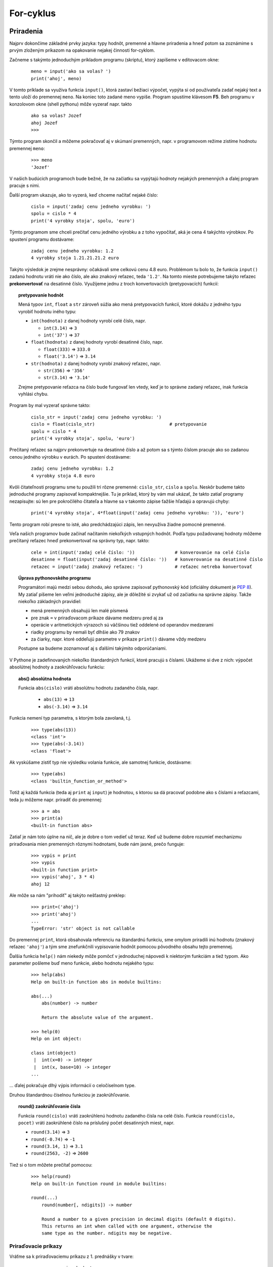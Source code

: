 For-cyklus
==========

Priradenia
----------

Najprv dokončíme základné prvky jazyka: typy hodnôt, premenné a hlavne priradenia a hneď potom sa zoznámime s prvým zloženým príkazom na opakovanie nejakej činnosti for-cyklom.

Začneme s takýmto jednoduchým príkladom programu (skriptu), ktorý zapíšeme v editovacom okne:

 ::

  meno = input('ako sa volas? ')
  print('ahoj', meno)

V tomto príklade sa využíva funkcia ``input()``, ktorá zastaví bežiaci výpočet, vypýta si od používateľa zadať nejaký text a tento uloží do premennej ``meno``. Na koniec toto zadané meno vypíše. Program spustíme klávesom **F5**. Beh programu v konzolovom okne (shell pythonu) môže vyzerať napr. takto

 ::

  ako sa volas? Jozef
  ahoj Jozef
  >>>

Týmto program skončil a môžeme pokračovať aj v skúmaní premenných, napr. v programovom režime zistíme hodnotu premennej ``meno``:

 ::

  >>> meno
  'Jozef'

V našich budúcich programoch bude bežné, že na začiatku sa vypýtajú hodnoty nejakých premenných a ďalej program pracuje s nimi.

Ďalší program ukazuje, ako to vyzerá, keď chceme načítať nejaké číslo:

 ::

  cislo = input('zadaj cenu jedneho vyrobku: ')
  spolu = cislo * 4
  print('4 vyrobky stoja', spolu, 'euro')

Týmto programom sme chceli prečítať cenu jedného výrobku a z toho vypočítať, aká je cena 4 takýchto výrobkov. Po spustení programu dostávame:

 ::

  zadaj cenu jedneho vyrobku: 1.2
  4 vyrobky stoja 1.21.21.21.2 euro

Takýto výsledok je zrejme nesprávny: očakávali sme celkovú cenu 4.8 euro. Problémom tu bolo to, že funkcia ``input()`` zadanú hodnotu vráti nie ako číslo, ale ako znakový reťazec, teda ``'1.2'``. Na tomto mieste potrebujeme takýto reťazec **prekonvertovať** na desatinné číslo. Využijeme jednu z troch konvertovacích (pretypovacích) funkcií:

.. topic:: pretypovanie hodnôt

   Mená typov ``int``, ``float`` a ``str`` zároveň súžia ako mená pretypovacích funkcií, ktoré dokážu z jedného typu vyrobiť hodnotu iného typu:

   * ``int(hodnota)`` z danej hodnoty vyrobí celé číslo, napr.

     * ``int(3.14)`` => ``3``
     * ``int('37')`` => ``37``

   * ``float(hodnota)`` z danej hodnoty vyrobí desatinné číslo, napr.

     * ``float(333)`` => ``333.0``
     * ``float('3.14')`` => ``3.14``

   * ``str(hodnota)`` z danej hodnoty vyrobí znakový reťazec, napr.

     * ``str(356)`` => ``'356'``
     * ``str(3.14)`` => ``'3.14'``

   Zrejme pretypovanie reťazca na číslo bude fungovať len vtedy, keď je to správne zadaný reťazec, inak funkcia vyhlási chybu.

Program by mal vyzerať správne takto:

 ::

  cislo_str = input('zadaj cenu jedneho vyrobku: ')
  cislo = float(cislo_str)                            # pretypovanie
  spolu = cislo * 4
  print('4 vyrobky stoja', spolu, 'euro')

Prečítaný reťazec sa najprv prekonvertuje na desatinné číslo a až potom sa s týmto číslom pracuje ako so zadanou cenou jedného výrobku v eurách. Po spustení dostávame:

 ::

  zadaj cenu jedneho vyrobku: 1.2
  4 vyrobky stoja 4.8 euro

Kvôli čitateľnosti programu sme tu použili tri rôzne premenné: ``cislo_str``, ``cislo`` a ``spolu``. Neskôr budeme takto jednoduché programy zapisovať kompaktnejšie. Tu je príklad, ktorý by vám mal ukázať, že takto zatiaľ programy nezapisujte: sú len pre pokročilého čitateľa a hlavne sa v takomto zápise ťažšie hľadajú a opravujú chyby:

 ::

  print('4 vyrobky stoja', 4*float(input('zadaj cenu jedneho vyrobku: ')), 'euro')

Tento program robí presne to isté, ako predchádzajúci zápis, len nevyužíva žiadne pomocné premenné.

Veľa našich programov bude začínať načítaním niekoľkých vstupných hodnôt. Podľa typu požadovanej hodnoty môžeme prečítaný reťazec hneď prekonvertovať na správny typ, napr. takto:

 ::

  cele = int(input('zadaj celé číslo: '))               # konverovanie na celé číslo
  desatinne = float(input('zadaj desatinné číslo: '))   # konverovanie na desatinné číslo
  retazec = input('zadaj znakový reťazec: ')            # reťazec netreba konvertovať

.. topic:: Úprava pythonovského programu

   Programátori majú medzi sebou dohodu, ako správne zapisovať pythonovský kód (oficiálny dokument je `PEP 8 <https://www.python.org/dev/peps/pep-0008/>`_). My zatiaľ píšeme len veľmi jednoduché zápisy, ale je dôležité si zvykať už od začiatku na správne zápisy. Takže niekoľko základných pravidiel:
   
   * mená premenných obsahujú len malé písmená
   * pre znak ``=`` v priraďovacom príkaze dávame medzeru pred aj za
   * operácie v aritmetických výrazoch sú väčšinou tiež oddelené od operandov medzerami
   * riadky programu by nemali byť dlhšie ako 79 znakov
   * za čiarky, napr. ktoré oddeľujú parametre v príkaze ``print()`` dávame vždy medzeru

   Postupne sa budeme zoznamovať aj s ďalšími takýmito odporúčaniami.

V Pythone je zadefinovaných niekoľko štandardných funkcií, ktoré pracujú s číslami. Ukážeme si dve z nich: výpočet absolútnej hodnoty a zaokrúhľovaciu funkciu:

.. topic:: abs() absolútna hodnota

   .. function:: abs(cislo)

      :param cislo: celé alebo desatinné číslo

   Funkcia ``abs(cislo)`` vráti absolútnu hodnotu zadaného čísla, napr.

     * ``abs(13)`` => ``13``
     * ``abs(-3.14)`` => ``3.14``

Funkcia nemení typ parametra, s ktorým bola zavolaná, t.j.

 ::

  >>> type(abs(13))
  <class 'int'>
  >>> type(abs(-3.14))
  <class 'float'>

Ak vyskúšame zistiť typ nie výsledku volania funkcie, ale samotnej funkcie, dostávame:

 ::

  >>> type(abs)
  <class 'builtin_function_or_method'>

Totiž aj každá funkcia (teda aj ``print`` aj ``input``) je hodnotou, s ktorou sa dá pracovať podobne ako s číslami a reťazcami, teda ju môžeme napr. priradiť do premennej:

 ::

  >>> a = abs
  >>> print(a)
  <built-in function abs>

Zatiaľ je nám toto úplne na nič, ale je dobre o tom vedieť už teraz. Keď už budeme dobre rozumieť mechanizmu priraďovania mien premenných rôznymi hodnotami, bude nám jasné, prečo funguje:

 ::

  >>> vypis = print
  >>> vypis
  <built-in function print>
  >>> vypis('ahoj', 3 * 4)
  ahoj 12

Ale môže sa nám "prihodiť" aj takýto nešťastný preklep:

 ::

  >>> print=('ahoj')
  >>> print('ahoj')
  ...
  TypeError: 'str' object is not callable

Do premennej ``print``, ktorá obsahovala referenciu na štandardnú funkciu, sme omylom priradili inú hodnotu (znakový reťazec ``'ahoj'``) a tým sme znefunkčnili vypisovanie hodnôt pomocou pôvodného obsahu tejto premennej.

Ďalšia funkcia ``help()`` nám niekedy môže pomôcť v jednoduchej nápovedi k niektorým funkciám a tiež typom. Ako parameter pošleme buď meno funkcie, alebo hodnotu nejakého typu:

 ::

  >>> help(abs)
  Help on built-in function abs in module builtins:

  abs(...)
      abs(number) -> number

      Return the absolute value of the argument.

  >>> help(0)
  Help on int object:

  class int(object)
   |  int(x=0) -> integer
   |  int(x, base=10) -> integer
  ...

... ďalej pokračuje dlhý výpis informácií o celočíselnom type.

Druhou štandardnou číselnou funkciou je zaokrúhľovanie.

.. topic:: round() zaokrúhľovanie čísla

   .. function:: round(cislo)
                 round(cislo, pocet)

      :param cislo: celé alebo desatinné číslo
      :param pocet: celé číslo, ktoré vyjadruje na koľko desatinných miest sa bude zaokrúhľovať; ak je to záporné číslo, zaokrúhľuje sa na počet mocnín desiatky

   Funkcia ``round(cislo)`` vráti zaokrúhlenú hodnotu zadaného čísla na celé číslo. Funkcia ``round(cislo, pocet)`` vráti zaokrúhlené číslo na príslušný počet desatinných miest, napr.

   * ``round(3.14)`` => ``3``
   * ``round(-0.74)`` => ``-1``
   * ``round(3.14, 1)`` => ``3.1``
   * ``round(2563, -2)`` => ``2600``

Tiež si o tom môžete prečítať pomocou:

 ::

  >>> help(round)
  Help on built-in function round in module builtins:

  round(...)
      round(number[, ndigits]) -> number

      Round a number to a given precision in decimal digits (default 0 digits).
      This returns an int when called with one argument, otherwise the
      same type as the number. ndigits may be negative.

Priraďovacie príkazy
....................

Vráťme sa k priraďovaciemu príkazu z 1. prednášky v tvare:

 ::

  meno_premennej = hodnota

* najprv sa zistí hodnota na pravej strane priraďovacieho príkazu => táto hodnota sa vloží do **pamäte hodnôt**
* ak sa toto ``meno_premennej`` ešte nenachádzalo v **pamäti mien premenných**, tak sa vytvorí toto nové meno
* ``meno_premennej`` dostane referenciu na novú vytvorenú hodnotu

Pozrime sa na takéto priradenie:

 ::

  >>> ab = ab + 5
  ...
  NameError: name 'ab' is not defined

Ak premenná ``ab`` ešte neexistovala, Python nevie vypočítať hodnotu ``ab + 5`` a hlási chybovú správu. Skúsme najprv do ``ab`` niečo priradiť:

 ::

  >>> ab = 13
  >>> ab = ab + 5
  >>> ab
  18

Tomuto hovoríme aktualizácia (update) premennej: hodnotu premennej ``ab`` sme zvýšili o 5 (najprv sa vypočítalo ``ab`` + 5, čo je 18) a potom sa toto priradilo opäť do premennej ``ab``. Konkrétne takto sme zvýšili (inkrementovali) obsah premennej. Podobne by fungovali aj iné operácie, napr.

 ::

  >>> ab = ab * 11
  >>> ab
  198
  >>> ab = ab // 10
  >>> ab
  19

Python na tieto prípady aktualizácie nejakej premennej ponúka špeciálny zápis priraďovacieho príkazu:

 ::

  meno_premennej += hodnota        # meno_premennej = meno_premennej + hodnota
  meno_premennej -= hodnota        # meno_premennej = meno_premennej - hodnota
  meno_premennej *= hodnota        # meno_premennej = meno_premennej * hodnota
  meno_premennej /= hodnota        # meno_premennej = meno_premennej / hodnota
  meno_premennej //= hodnota       # meno_premennej = meno_premennej // hodnota
  meno_premennej %= hodnota        # meno_premennej = meno_premennej % hodnota
  meno_premennej **= hodnota       # meno_premennej = meno_premennej ** hodnota

Každý z týchto zápisov je len skrátenou formou bežného priraďovacieho príkazu. Nemusíte ho používať, ale verím, že časom si naň zvyknete a bude pre vás veľmi prirodzený.

Všimnite si, že fungujú aj tieto zaujímavé prípady:

 ::

  >>> x = 45
  >>> x -= x          # to isté ako x = 0
  >>> x += x          # to isté ako x *= 2
  >>> z = 'abc'
  >>> z += z
  >>> z
  'abcabc'

Ďalším užitočným tvarom priraďovacieho príkazu je možnosť naraz priradiť tej istej hodnoty do viacerých premenných. Napr.

 ::

  x = 0
  sucet = 0
  pocet = 0
  ab = 0

Môžeme to nahradiť jediným priradením:

 ::

  x = sucet = pocet = ab = 0

V takomto hromadnom priradení dostávajú všetky premenné tú istú hodnotu, teda referencujú na tú istú hodnotu v pamäti hodnôt.

Posledným užitočným variantom priradenia je tzv. paralelné priradenie: naraz priraďujeme aj rôzne hodnoty do viacerých premenných. Napr.

 ::

  x = 120
  y = 255
  meno = 'bod A'
  pi = 3.14

Môžeme zapísať jedným paralelným priradením:

 ::

  x, y, meno, pi = 120, 255, 'bod A', 3.14

Samozrejme, že na oboch stranách priraďovacieho príkazu musí byť rovnaký počet mien premenných a počet hodnôt. Veľmi užitočným využitím takéhoto paralelného priradenia je napr. výmena obsahov dvoch premenných:

 ::

  >>> a = 3.14
  >>> b = 'hello'
  >>> a, b = b, a          # paralelné priradenie
  >>> a
  'hello'
  >>> b
  3.14

Paralelné priradenie totiž funguje takto:

* najprv sa zistí postupnosť všetkých hodnôt na pravej strane priraďovacieho príkazu (bola to dvojica ``b``, ``a``, teda hodnoty ``'ahoj'`` a ``3.14``)
* tieto dve zapamätané hodnoty sa naraz priradia do dvoch premenných ``a`` a ``b``, teda sa vymenia ich obsahy

Zamyslite sa, čo sa dostane do premenných po týchto príkazoch:

 ::

  >>> p1, p2, p3 = 11, 22, 33
  >>> p1, p2, p3 = p2, p3, p1

alebo

 ::

  >>> x, y = 8, 13
  >>> x, y = y, x+y

Paralelné priradenie funguje aj v prípade, že na pravej strane príkazu je jediný znakový reťazec nejakej dĺžky a na pravej strane je presne toľko premenných, ako je počet znakov, napr.

 ::

  >>> a, b, c, d, e, f = 'Python'
  >>> print(a, b, c, d, e, f)
  P y t h o n

Keďže tento znakový reťazec je vlastne postupnosť 6 znakov, priradením sa táto postupnosť 6 znakov paralelne priradí do 6 premenných.


Znakové reťazce
...............

Ak znakový reťazec obsahuje dvojicu znakov ``'\n'``, tieto označujú, že pri výpise funkciou ``print()`` sa namiesto nich prejde na nový riadok. Napr.

 ::

  >>> a = 'prvý riadok\nstredný\ntretí riadok'
  >>> a
  'prvý riadok\nstredný\ntretí riadok'
  >>> print(a)
  prvý riadok
  stredný
  tretí riadok

Takáto dvojica znakov ``'\n'`` zaberá v reťazci len jeden znak.

Python umožňuje pohodlnejšie vytvárania takýchto "viacriadkových" reťazcov. Ak reťazec začína tromi apostrofmi ``'''`` (alebo úvodzovkami ``"""``), môže prechádzať aj cez viac riadkov, ale opäť musí byť ukončený rovnakou trojicou, ako začal. Prechody na nový riadok v takomto reťazci sa nahradia špeciálnym znakom ``'\n'``. Napr.

 ::

  >>> ab = '''prvý riadok
  stredný
  tretí riadok'''
  >>> ab
  'prvý riadok\nstredný\ntretí riadok'
  >>> print(ab)
  prvý riadok
  stredný
  tretí riadok

Takýto reťazec môže obsahovať aj apostrofy a úvodzovky.

Niekedy potrebujeme vytvárať znakový reťazec pomocou komplikovanejšieho zápisu, v ktorom ho budeme skladať (zreťaziť) z viacerých hodnôt, napr.

 ::

  >>> meno, x, y = 'A', 180, 225
  >>> r = 'bod ' + meno + ' na súradniciach (' + str(x) + ',' + str(y) + ')'
  >>> r
  'bod A na súradniciach (180,225)'

Python poskytuje špeciálny typ funkcie (tzv. metódu znakového reťazca), pomocou ktorej môžeme vytvárať aj takto komplikované výrazy. Základom je formátovacia šablóna, do ktorej budeme vkladať ľubovoľné aj číselné hodnoty. V našom prípade bude šablónou reťazec ``'bod {} na súradniciach ({},{})'``. V tejto šablóne sa každá dvojica znakov ``{}`` nahradí nejakou konkrétnou hodnotou, v našom prípade týmito hodnotami sú postupne ``meno``, ``x``, ``y``. Zápis takejto formátovacej metódy bude:

 ::

  >>> meno, x, y = 'A', 180, 225
  >>> r = 'bod {} na súradniciach ({},{})'.format(meno, x, y)
  >>> r
  'bod A na súradniciach (180,225)'

To znamená, že za reťazec šablóny píšeme znak bodka a hneď za tým volanie funkcie ``format()`` s hodnotami, ktoré sa do šablóny dosadia (zrejme ich musí byť rovnaký počet ako dvojíc ``{}``). Neskôr sa zoznámime aj s ďalšími veľmi užitočnými špecialitami takéhoto formátovania.


Cyklus
------

Ak potrebujeme 5-krát vypísať ten istý text, môžeme to zapísať napr. takto:

 ::

  print('programujem v Pythone')
  print('programujem v Pythone')
  print('programujem v Pythone')
  print('programujem v Pythone')
  print('programujem v Pythone')

Namiesto toho použijeme novú konštrukciu **for-cyklu**:

 ::

  for i in 1, 2, 3, 4, 5:
      print('programujem v Pythone')


Ako to funguje:

* do premennej ``i`` sa bude postupne priraďovať nasledovná hodnota zo zoznamu hodnôt
* začíname s prvou hodnotou, teda v tomto prípade ``1``
* pre každú hodnotu so zoznamu sa vykonajú príkazy, ktoré sú v **tele cyklu**, t.j. tie príkazy, ktoré sú odsadené
* v našom príklade sa päťkrát vypíše rovnaký text ``'programujem v Pythone'``, hodnota premennej ``i`` nemá na tento výpis žiadny vplyv
* všimnite si znak ':' na konci riadka s ``for`` - ten je tu povinne, bez neho by to nefungovalo

**Telo cyklu**:

* tvoria príkazy, ktoré sa majú opakovať; definujú sa **odsadením** príslušných riadkov
* odsadenie je povinné a musí byť minimálne 1 medzera, odporúča sa odsadzovať vždy o **4 medzery**
* ak telo cyklu obsahuje viac príkazov, všetky **musia** byť odsadené o rovnaký počet medzier
* telo cyklu **nesmie** byť prázdne, musí obsahovať aspoň jeden príkaz
* niekedy sa môže hodiť **prázdny príkaz** ``pass``, ktorý nerobí nič, len oznámi čitateľovi, že sme na telo cyklu nezabudli, ale zatiaľ tam nechceme mať nič
* prázdne riadky v tele cyklu nemajú žiaden význam, často slúžia na sprehľadnenie čitateľnosti kódu

Podobný výpis dostaneme aj takýmto zápisom for-cyklu:

 ::

  for i in 1, 1, 1, 1, 1:
      print('programujem v Pythone')
      print('~~~~~~~~~~~~~~~~~~~~~')

Aj v tomto prípade sa telo cyklu bude opakovať 5-krát. Telo cyklu sa tu teraz skladá z dvoch príkazov ``print()``, preto sa vypíše týchto 10 riadkov textu:

 ::

  programujem v Pythone
  ~~~~~~~~~~~~~~~~~~~~~
  programujem v Pythone
  ~~~~~~~~~~~~~~~~~~~~~
  programujem v Pythone
  ~~~~~~~~~~~~~~~~~~~~~
  programujem v Pythone
  ~~~~~~~~~~~~~~~~~~~~~
  programujem v Pythone
  ~~~~~~~~~~~~~~~~~~~~~

Ak by sme ale druhý riadok tela cyklu neodsunuli:

 ::

  for i in 1, 1, 1, 1, 1:
      print('programujem v Pythone')
  print('~~~~~~~~~~~~~~~~~~~~~')

telo cyklu je teraz len jeden príkaz. Program najprv 5-krát vypíše text ``'programujem v Pythone'`` a až potom jeden riadok s vlnkami:

 ::

  programujem v Pythone
  programujem v Pythone
  programujem v Pythone
  programujem v Pythone
  programujem v Pythone
  ~~~~~~~~~~~~~~~~~~~~~


V tele cyklu môžeme použiť aj **premennú cyklu**, ktorej hodnota sa pri každom prechode cyklom automaticky mení. V nasledovnom príklade je premennou cyklu ``prem``:

 ::

  for prem in 1, 2, 3, 4, 5:
      print(prem)

Po spustení programu sa postupne vypíšu všetky nadobudnuté hodnoty:

 ::

  1
  2
  3
  4
  5

Ďalší program počíta druhé mocniny niektorých zadaných prvočísel:

 ::

  for x in 5, 7, 11, 13, 23:
      x2 = x ** 2
      print('druhá mocnina', x, 'je', x2)

Po spustení dostávame:

 ::

  druhá mocnina 5 je 25
  druhá mocnina 7 je 49
  druhá mocnina 11 je 121
  druhá mocnina 13 je 169
  druhá mocnina 23 je 529

Premenná cyklu nemusí nadobúdať len celočíselné hodnoty, ale hodnoty úplne ľubovoľného typu, napr.

 ::

  >>> for x in 22/7, 3, 14, 8., 1000-1e-3:
          print('druha odmocnina z', x, 'je', x ** .5)

  druha odmocnina z 3.142857142857143 je 1.7728105208558367
  druha odmocnina z 3 je 1.7320508075688772
  druha odmocnina z 14 je 3.7416573867739413
  druha odmocnina z 8.0 je 2.8284271247461903
  druha odmocnina z 999.999 je 31.62276079029154

Niektoré hodnoty postupnosti hodnôt for-cyklu sú tu celočíselné, iné sú desatinné. V tomto príklade si všimnite, ako sme tu počítali druhú odmocninu čísla: číslo sme umocnili na 1/2, t.j. ``0.5``.

V ďalšom cykle sme namiesto zoznamu hodnôt použili znakový reťazec: už vieme, že znakový reťazec je vlastne postupnosť znakov, preto for-cyklus tento znakový reťazec "rozoberie" na jednotlivé znaky a s každým znakom vykoná telo cyklu (znak vypíše 10-krát):

 ::

  >>> for pismeno in 'Python':
          print(pismeno * 10)

  PPPPPPPPPP
  yyyyyyyyyy
  tttttttttt
  hhhhhhhhhh
  oooooooooo
  nnnnnnnnnn

Rovnaký výsledok by sme dosiahli aj týmto zápisom for-cyklu:

 ::

  for pismeno in 'P', 'y', 't', 'h', 'o', 'n':
      print(pismeno * 10)


Generovanie postupnosti čísel
.............................

Využijeme ďalšiu štandardnú funkciu ``range()``, pomocou ktorej budeme najmä vo for-cykloch generovať rôzne postupnosti hodnôt. Táto funkcia môže mať rôzny počet parametrov a podľa toho sa bude generovaná aj výsledná postupnosť. Všetky parametre musia byť celočíselné.

.. topic:: funkcia ``range()``

   .. function:: range(stop)
                 range(start, stop)
                 range(start, stop, krok)

      :param start: prvý prvok vygenerovanej postupnosti (ak chýba, predpokladá sa 0)
      :param stop:  hodnota, na ktorej sa už generovanie ďalšej hodnoty postupnosti zastaví - táto hodnota už v postupnosti nebude
      :param krok:  hodnota, o ktorú sa zvýši (resp. zníži pre záporný krok) každý nasledovný prvok postupnosti, ak tento parameter chýba, predpokladá sa 1

   Väčšinou platí, že do parametra ``stop`` nastavíme o 1 väčšiu hodnotu, ako potrebujeme poslednú hodnotu vygenerovanej postupnosti.

Najlepšie si to ukážeme na príkladoch rôzne vygenerovaných postupností celých čísel. V tabuľke vidíme výsledky pre rôzne parametre:

======================= ======================================
``range(10)``           0,1,2,3,4,5,6,7,8,9
``range(0, 10)``        0,1,2,3,4,5,6,7,8,9
``range(0, 10, 1)``     0,1,2,3,4,5,6,7,8,9
``range(3, 10)``        3,4,5,6,7,8,9
``range(3, 10, 2)``     3,5,7,9
``range(10, 100, 10)``  10,20,30,40,50,60,70,90
``range(10, 1, -1)``    10,9,8,7,6,5,4,3,2
``range(10, 1)``        *prázdna postupnosť*
``range(1, 1)``         *prázdna postupnosť*
======================= ======================================

Niekoľko ukážok v priamom režime:

 ::

  >>> for n in range(5):     # postupnosť čísel od 0 pre menšie ako 5
          print(n)

  0
  1
  2
  3
  4
  >>> for n in range(5, 9):  # postupnosť čísel od 5 pre menšie ako 9
          print(n)

  5
  6
  7
  8
  >>> print(range(7, 100, 11))
  range(7, 100, 11)

Všimnite si, že volaním ``print(range(7, 100, 11))`` sa nedozvieme nič užitočné o vygenerovanej postupnosti. Pre kontrolu hodnôt vygenerovaných pomocou ``range()`` musíme zatiaľ použiť for-cyklus.

Ak potrebujeme vypisovať pomocou for-cyklu väčší počet čísel, je veľmi nepraktické, ak každý jeden ``print()`` vypisuje do ďalšieho riadka. Hodilo by sa nám, keby ``print()`` v niektorých situáciách nekončil prechodom na nový riadok. Využijeme nový typ parametra:

.. topic:: funkcia ``print()``

   .. function:: print(..., end='reťazec')

      :param end='reťazec': tento reťazec nahradí štandardný ``'\n'`` na ľubovoľný iný, najčastejšie je to jedna medzera ``' '`` alebo prázdny reťazec ``''``

   Tento parameter musí byť v zozname parametrov funkcie ``print()`` uvedený ako posledný za všetkými vypisovanými hodnotami. Vďaka nemu po vypísaní týchto hodnôt sa namiesto prechodu na nový riadok vypíše zadaný reťazec.

Napr.

 ::

  print('programujem', end='_')
  print(10, end='...')
  print('rokov')

Tieto 3 volania ``print()`` vypíšu len jeden riadok:

 ::

  programujem_10...rokov


Tento špeciálny parameter v ``print()`` sa využije najmä vo for-cykloch. V nasledujúcom príklade vypíšeme 100 hodnôt do jedného dlhého riadka, čísla pritom oddeľujeme čiarkami s medzerou:

 ::

  >>> for cislo in range(100,200):
          print(cislo, end=', ')

  100, 101, 102, 103, 104, 105, 106, 107, 108, 109, 110, 111, 112, 113, 114, 115,
  116, 117, 118, 119, 120, 121, 122, 123, 124, 125, 126, 127, 128, 129, 130, 131,
  132, 133, 134, 135, 136, 137, 138, 139, 140, 141, 142, 143, 144, 145, 146, 147,
  148, 149, 150, 151, 152, 153, 154, 155, 156, 157, 158, 159, 160, 161, 162, 163,
  164, 165, 166, 167, 168, 169, 170, 171, 172, 173, 174, 175, 176, 177, 178, 179,
  180, 181, 182, 183, 184, 185, 186, 187, 188, 189, 190, 191, 192, 193, 194, 195,
  196, 197, 198, 199,

Zrejme v programovom režime ostane pozícia výpisu funkciou ``print()`` na konci posledného riadka a ďalšie výpisy by pokračovali tu. Zvykne sa po skončení takéhoto cyklu zavolať ``print()`` bez parametrov.

Pri tlačení napr. tabuliek nejakých hodnôt často potrebujeme slušne naformátovať takýto výstup. Napr.

 ::

  >>> for i in range(1,11):
          print(i, i * i, i ** 3, i ** 4)

  1 1 1 1
  2 4 8 16
  3 9 27 81
  4 16 64 256
  5 25 125 625
  6 36 216 1296
  7 49 343 2401
  8 64 512 4096
  9 81 729 6561
  10 100 1000 10000

Najčastejšie použijeme formátovanie znakového reťazca (metódou ``format()``):

 ::

  >>> for i in range(1,11):
          print('{:3} {:4} {:5} {:6}'.format(i, i * i, i ** 3, i ** 4))

    1    1     1      1
    2    4     8     16
    3    9    27     81
    4   16    64    256
    5   25   125    625
    6   36   216   1296
    7   49   343   2401
    8   64   512   4096
    9   81   729   6561
   10  100  1000  10000

V tomto príklade vidíte, že formátovacia dvojica znakov ``'{}'`` môže obsahovať šírku vypisovanej hodnoty - uvádzame ju za dvojbodkou, teda ``'{:3}'`` označuje, že hodnota sa vypisuje na šírku 3 a ak je kratšia (napr. jednociferné číslo), zľava sa doplní medzerami.

Ďalší príklad ilustruje for-cyklus, v ktorom počet prechodov určuje načítaná hodnota nejakej premennej:

 ::

  n = int(input('zadaj pocet: '))
  for i in range(1, n + 1):
      print('*' * i)

Program vypíše ``n`` riadkov, pričom v prvom je jedna hviezdička, v druhom 2, atď. Napr. takéto spustenie programu:

 ::

  zadaj pocet: 5
  *
  **
  ***
  ****
  *****

Túto ideu môžeme rôzne rozvíjať tak, že v každom riadku bude nejaký počet medzier a nejaký iný počet hviezdičiek, napr.

 ::

  n = int(input('zadaj pocet: '))
  for i in range(n):
      print(' '*(n-1-i) + '*'*(2*i+1))
  for i in range(n):
      print(' '*i + '*'*(2*n-2*i-1))

A spustenie, napr.

 ::

  zadaj pocet: 5
      *
     ***
    *****
   *******
  *********
  *********
   *******
    *****
     ***
      *

For-cyklus sa výborne využije v prípadoch, keď sa v tele cyklu vyskytuje príkaz, ktorý inkrementuje nejakú premennú (alebo ju mení inou operáciou). Zrejme toto inkremenovanie prejde toľkokrát, koľko je prechodov cyklu a často sa pritom využije premenná cyklu.

Ukážme túto ideu na príklade, v ktorom spočítame všetky hodnoty premennej cyklu. Použijeme na to ďalšiu premennú, do ktorej sa bude postupne pripočítavať premenná cyklu:

 ::

  n = int(input('zadaj pocet: '))
  sucet = 0
  for i in range(1, n + 1):
      sucet = sucet + i                  # alebo  sucet += i
  print('sucet cisel =', sucet)

V tomto programe sme použili premennú ``sucet``, do ktorej postupne pripočítavame všetky hodnoty z intervalu (range) od 1 do ``n``. Vďaka tomu sa po skončení cyklu v tejto premennej nachádza práve súčet všetkých celých čísel do ``n``. Spustíme napr.

 ::

  zadaj pocet: 10
  sucet cisel = 55

Tento program nám môže slúžiť ako nejaká **šablóna**, pomocou ktorej riešime podobnú triedu úloh: v každom prechode cyklu niečo pripočítavame, násobíme, delíme, ... Takáto **pripočítavacia šablóna** sa skladá z:

* inicializácia pomocnej premennej (alebo viacerých premenných), do ktorej sa bude *pripočítavať*, najčastejšie je to vynulovanie;
* v tele cyklu sa do tejto pomocnej premennej *pripočíta* nejaká hodnota, najčastejšie premenná cyklu;
* po skončení cyklu sa v tejto pomocnej premennej nachádza očakávaný výsledok *sčitovania*.

**Ukážeme to na niekoľkých príkladoch.**

Výpočet faktoriálu, čo je vlastne súčin čísel 1 * 2 * 3 * ... * ``n``. Pomocná premenná musí byť inicializovaná **1**, namiesto pripočítavania bude násobenie:

 ::

  n = int(input('zadaj cislo: '))
  sucin = 1
  for i in range(1, n + 1):
      sucin = sucin * i                  # alebo  sucin *= i
  print('{}! = {}'.format(n, sucin))

V záverečnom výpise sme použili formátovanie reťazca. Po spustení, napr.

 ::

  zadaj cislo: 6
  6! = 720

Úplne rovnaký princíp môžeme použiť aj keď premenná cyklu nebude obsahovať čísla nejakého intervalu, ale budú to znaky z rozoberaného znakového reťazca. Nasledovný príklad postupne prechádza znak za znakom daného reťazca a za každým k pomocnej premennej pripočíta **1**:

 ::

  retazec = input('zadaj retazec: ')
  pocet = 0
  for znak in retazec:
      pocet = pocet + 1                  # alebo  pocet += 1
  print('dlzka retazca =', pocet)

Tento program spočíta počet znakov zadaného znakového reťazca, napr.

 ::

  zadaj retazec: python
  dlzka retazca = 6

Ďalší príklad ilustruje, ako môžeme využiť premennú cyklu, ktorá obsahuje znak zadaného reťazca. Pomocná premenná bude znakového typu a v tomto príklade ju budeme inicializovať prázdnym reťazcom:

 ::

  retazec = input('zadaj retazec: ')
  novy = ''
  for znak in retazec:
      novy = novy + znak + znak
  print('novy retazec =', novy)

V tele cyklu sa k pomocnej premennej prireťazujú dva rovnaké znaky. Vďaka tomuto sa vytvorí nový reťazec, v ktorom bude každý znak z pôvodného reťazca dvakrát, napr.

 ::

  zadaj retazec: Python
  novy retazec = PPyytthhoonn


Vnorené cykly
.............

Napíšme najprv program, ktorý vypíše čísla od 0 do 99 do 10 riadkov tak, že v prvom stĺpci sú čísla od 0 do 9, v druhom od 10 do 19, ... v poslednom desiatom sú čísla od 90 do 99:

 ::

  for i in range(10):
      print(i, i+10, i+20, i+30, i+40, i+50, i+60, i+70, i+80, i+90)

Po spustení dostaneme:

 ::

  0 10 20 30 40 50 60 70 80 90
  1 11 21 31 41 51 61 71 81 91
  2 12 22 32 42 52 62 72 82 92
  3 13 23 33 43 53 63 73 83 93
  4 14 24 34 44 54 64 74 84 94
  5 15 25 35 45 55 65 75 85 95
  6 16 26 36 46 56 66 76 86 96
  7 17 27 37 47 57 67 77 87 97
  8 18 28 38 48 58 68 78 88 98
  9 19 29 39 49 59 69 79 89 99

Riešenie tohto príkladu využíva for-cyklus len na vypísanie 10 riadkov, pričom obsah každého riadka sa vyrába bez cyklu jedným príkazom ``print()``. Toto je ale nepoužiteľný spôsob riešenia v prípadoch, ak by tabuľka mala mať premenlivý počet stĺpcov, napr. keď je počet zadaný zo vstupu. Vytvorenie jedného riadka by sme teda tiež mali urobiť for-cyklom, t.j. budeme definovať for-cyklus, ktorý je vo vnútri iného cyklu, tzv. **vnorený** cyklus. Všimnite si, že celý tento cyklus musí byť odsadený o ďalšie 4 medzery:

 ::

  for i in range(10):
      for j in range(0, 100, 10):
          print(i + j, end=' ')
      print()

Vnútorný for-cyklus vypisuje 10 čísel, pričom premenná cyklu ``i`` postupne nadobúda hodnoty ``0``, ``10``, ``20``, ...  ``90``. K tejto hodnote sa pripočítava číslo riadka tabuľky, teda premennú ``j``. Tým dostávame rovnakú tabuľku, ako predchádzajúci program. Rovnaký výsledok vytvorí aj nasledovné riešenie:

 ::

  for i in range(10):
      for j in range(i, 100, 10):
          print(j, end=' ')
      print()

V tomto programe má vnútorný cyklus tiež premennú cyklu s hodnotami s krokom 10, ale v každom riadku sa začína s inou hodnotou.

Túto istú ideu využijeme, aj keď budeme vytvárať tabuľku čísel od 0 do 99, ale organizovanú inak: v prvom riadku sú čísla od 0 do 9, v druhom od 10 do 19, ... v poslednom desiatom sú čísla od 90 do 99:

 ::

  for i in range(0, 100, 10):
      for j in range(i, i + 10):
          print(j, end=' ')
      print()

Možných rôznych zápisov riešení tejto úlohy je samozrejme viac.

Ešte dve veľmi podobné úlohy:

1. Prečítať celé číslo ``n`` a vypísať tabuľku čísel s ``n`` riadkami, pričom v prvom je len ``1``, v druhom sú čísla ``1 2``, v treťom ``1 2 3``, atď. až v poslednom sú čísla od 1 do ``n``:

 ::

  pocet = int(input('zadaj počet riadkov: '))
  for riadok in range(1, pocet + 1):
      for cislo in range(1, riadok + 1):
          print(cislo, end=' ')
      print()

 Všimnite si mená oboch premenných cyklov ``riadok`` a ``cislo``, vďaka čomu môžeme lepšie pochopiť, čo sa v ktorom cykle deje. Spustíme, napr.

 ::

  zadaj počet riadkov: 7
  1
  1 2
  1 2 3
  1 2 3 4
  1 2 3 4 5
  1 2 3 4 5 6
  1 2 3 4 5 6 7

2. Zadanie je podobné, len tabuľka v prvom riadku obsahuje ``1``, v druhom ``2 3``, v treťom ``4 5 6``, atď. každý ďalší riadok obsahuje o jedno číslo viac ako predchádzajúci a tieto čísla v každom ďalšom riadku pokračujú v číslovaní. Zapíšeme jedno z možných riešení:

 ::

  pocet = int(input('zadaj počet riadkov: '))
  cislo = 1
  for riadok in range(1, pocet + 1):
      for stlpec in range(1, riadok + 1):
          print(cislo, end=' ')
          cislo += 1
      print()

 ::

  zadaj počet riadkov: 7
  1
  2 3
  4 5 6
  7 8 9 10
  11 12 13 14 15
  16 17 18 19 20 21
  22 23 24 25 26 27 28

 V tomto riešení využívame **pomocnú premennú** ``cislo``, ktorú sme ešte pred cyklom nastavili na 1, vo vnútornom cykle vypisujeme jej hodnotu (a nie premennú cyklu) a zakaždým ju zvyšujeme o 1.


Zhrnutie
........

.. glossary::

   konverzie medzi typmi
      pomocou funkcií: ``int()``, ``float()``, ``str()``

   paralelné (viacnásobné) priradenie
      viac rôznych hodnôt sa naraz priradí do viacerých premenných

   funkcia 'reťazec'.format()
      slúži na formátovanie reťazca, ktorý môže obsahovať nejaké iné hodnoty (tieto sa automaticky prekonvertujú na reťazce)

   for-cyklus
      pomocou **premennej cyklu** vykoná zadaný počet-krát **telo cyklu**

   funkcia range()
      vytvorí postupnosť celočíselných hodnôt, najčastejšie pre for-cyklus


Cvičenie
--------

1. Napíšte skript, ktorý prečíta rozmery bazénu v metroch a vypočíta množstvo vody v litroch, ktoré potrebujeme na zaplnenie tohto bazéna.

  * po spustení skriptu
  
    ::
    
     zadaj 1. rozmer bazena: 5
     zadaj 2. rozmer bazena: 1.5
     zadaj hĺbku bazena: 0.8
     
     pocet litrov = 6000
    
    
2. Napíšte skript, ktorý prečíta celé číslo ``n`` a reťazec a vytvorí nový reťazec, ktorý po vypísaní vytvorí tabuľku ``n`` riadkov po ``n`` reťazcov. Využite znaky ``'\n'`` a ``' '``. Nepoužite cyklus.

  * po spustení skriptu
  
    ::
    
     zadaj pocet: 5
     zadaj slovo: ahoj
     
     ahoj ahoj ahoj ahoj ahoj 
     ahoj ahoj ahoj ahoj ahoj 
     ahoj ahoj ahoj ahoj ahoj 
     ahoj ahoj ahoj ahoj ahoj 
     ahoj ahoj ahoj ahoj ahoj 
     
    
3. Napíšte skript, ktorý prečíta znakový reťazec a potom postupne z tohto reťazca vypíše do každého riadka jedno písmeno a to toľkokrát, koľké je to písmeno.
                                                                
  * napr.
  
    ::
    
     zadaj slovo: Python
     
     P
     yy
     ttt
     hhhh
     ooooo
     nnnnnn
    
    
4. pre čísla od 11 do 20 vypísať ich druhé aj tretie mocniny v tvare ``(11,121,1331)`` = každé do jedného riadka. Použite metódu ``format()``.

  * po spustení skriptu
  
    ::
    
     (11,121,1331)
     (12,144,1728)
     ... 

5. Napíšte skript, ktorý prečíta jedno celé číslo ``n`` a dva rôzne znakové reťazce. Potom do ``n`` riadkov postupne strieda vypisovanie týchto dvoch reťazcov. Dajte pozor na nepárne ``n``. Možno využijete priraďovací príkaz, ktorý vymieňa obsah dvoch premenných.

  * po spustení skriptu
  
    ::
    
     zadaj pocet: 5
     prvy text: programujem v Pythone
     druhy text: som na matfyze
     
     programujem v Pythone
     som na matfyze
     programujem v Pythone
     som na matfyze
     programujem v Pythone
     
6. Napíšte skript, ktorý najprv prečíta jedno celé číslo ``n`` a potom prečíta ``n`` ďalších desatinných čísel. Na záver vypíše súčet týchto čísel aj ich priemer.

  * napr.

    ::
    
     zadaj pocet: 4
     zadaj cislo: 14.2
     zadaj cislo: 1
     zadaj cislo: 5.7
     zadaj cislo: 22

     sucet je 42.9
     priemer je 10.725

7. Napíšte skript, ktorý prečíta dve celé čísla a zo znakov ``'+'``, ``'-'`` a ``'|'`` vypíše obdĺžnik veľkosti podľa zadaných čísel.

  * napr.
   
    ::
    
     zadaj 1. cislo: 5
     zadaj 2. cislo: 2
     
     +-----+
     |     |
     |     |
     +-----+
    
8. Napíšte skript, ktorý prečíta celé číslo ``n`` a vypíše tabuľku ``n`` x ``n`` čísel od 1 do ``n**2``, ktoré sú usporiadané do stĺpcov.

  * napr.
  
    ::
    
     zadaj n: 5
     
     1 6 11 16 21
     2 7 12 17 22
     3 8 13 18 23
     4 9 14 19 24
     5 10 15 20 25
   
9. Napíšte skript, ktorý prečíta celé číslo ``n`` a vypíše tabuľku čísel s ``n`` riadkami, pričom v prvom sú čísla od 1 do ``n``, každý ďalší riadok je o 1 kratší (bez posledného čísla), v poslednom je 1.

  * napr.
  
    ::
    
     zadaj pocet: 5
     
     1 2 3 4 5
     1 2 3 4
     1 2 3
     1 2
     1
    
10. Upravte riešenie predchádzajúceho príkladu tak, že výpis každého riadku (okrem prvého) bude o 1 posunutý vpravo oproti predchádzajúcemu.

  * napr.

    ::

     zadaj pocet: 5

     1 2 3 4 5
      1 2 3 4
       1 2 3
        1 2
         1

11. Napíšte skript, ktorý prečíta celé číslo ``n`` a vypíše výpočet faktoriálu tohto čísla v tvare ``n! = 1*2*...*n = číslo``.

  * napr.

    ::

     zadaj n: 5

     5! = 1*2*3*4*5 = 120

12. Napíšte skript, ktorý vypíše tabuľku výpočtu prvých 10 faktoriálov (vo formáte z predchádzajúceho príkladu). Použite vnorené cykly.

  * výpis by mal byť v tomto tvare

    ::

     1! = 1 = 1
     2! = 1*2 = 2
     3! = 1*2*3 = 6
     4! = 1*2*3*4 = 24
     ...


